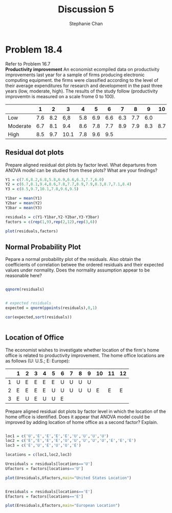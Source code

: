 #+TITLE: Discussion 5
#+AUTHOR: Stephanie Chan
#+OPTIONS: toc:nil
#+BABEL: :session *R* :cache yes :results output graphic :exports both :tangle yes

* Problem 18.4
  Refer to Problem 16.7\\
*Productivity improvement* An economist ecompiled data on productivity
improvements last year for a sample of firms producing electronic
computing equipment.  the firms were classified according to the
level of their average expenditures for research and development in
the past three years (low, moderate, high).  The results of the study
follow (productivity improvemtn is measured on a scale frome 0 to
100).
|----------+-----+-----+------+-----+-----+-----+-----+-----+-----+-----+-----+-----|
|          |   1 |   2 |    3 |   4 |   5 |   6 |   7 |   8 |   9 |  10 |  11 |  12 |
|----------+-----+-----+------+-----+-----+-----+-----+-----+-----+-----+-----+-----|
| Low      | 7.6 | 8.2 |  6,8 | 5.8 | 6.9 | 6.6 | 6.3 | 7.7 | 6.0 |     |     |     |
| Moderate | 6.7 | 8.1 |  9.4 | 8.6 | 7.8 | 7.7 | 8.9 | 7.9 | 8.3 | 8.7 | 7.1 | 8.4 |
| High     | 8.5 | 9.7 | 10.1 | 7.8 | 9.6 | 9.5 |     |     |     |     |     |     |
|----------+-----+-----+------+-----+-----+-----+-----+-----+-----+-----+-----+-----|

** Residual dot plots
Prepare aligned residual dot plots by factor level.  What departures
from ANOVA model can be studied from these plots?  What are your
findings?

#+BEGIN_SRC R :session *R* :tangle yes
Y1 = c(7.6,8.2,6.8,5.8,6.9,6.6,6.3,7.7,6.0)
Y2 = c(6.7,8.1,9.4,8.6,7.8,7.7,8.9,7.9,8.3,8.7,7.1,8.4)
Y3 = c(8.5,9.7,10.1,7.8,9.6,9.5)

Y1bar = mean(Y1)
Y2bar = mean(Y2)
Y3bar = mean(Y3)

residuals = c(Y1-Y1bar,Y2-Y2bar,Y3-Y3bar)
factors = c(rep(1,9),rep(2,12),rep(3,6))

plot(residuals,factors)
#+END_SRC

#+RESULTS:
: 1


** Normal Probability Plot
Pepare a normal probability plot of the residuals.  Also obtain the
coefficients of correlation betwee the ordered residuals and their
expected values under normality.  Does the normality assumption
appear to be reasonable here?
#+BEGIN_SRC R :session *R* :tangle yes

qqnorm(residuals)

#+END_SRC

#+RESULTS:
: 1



#+BEGIN_SRC R :session *R* :tangle yes

# expected residuals
expected = qnorm(ppoints(residuals),0,1)

cor(expected,sort(residuals))


#+END_SRC

#+RESULTS:
: 0.990798187044311

** Location of Office
The economist wishes to investigate whether location of the firm's
home office is related to productivity improvement.  The home office
locations are as follows (U: U.S.; E: Europe):
|---+---+---+---+---+---+---+---+---+---+----+----+----|
|   | 1 | 2 | 3 | 4 | 5 | 6 | 7 | 8 | 9 | 10 | 11 | 12 |
|---+---+---+---+---+---+---+---+---+---+----+----+----|
| 1 | U | E | E | E | E | U | U | U | U |    |    |    |
| 2 | E | E | E | E | U | U | U | U | U |  E |  E |  E |
| 3 | E | U | E | U | U | E |   |   |   |    |    |    |
|---+---+---+---+---+---+---+---+---+---+----+----+----|

Prepare aligned residual dot plots by factor level in which the
location of the home office is identified.  Does it appear that ANOVA
model could be improved by adding location of home office as a second
factor?  Explain.

#+BEGIN_SRC R :session *R* :tangle yes

loc1 = c('U','E','E','E','E','U','U','U','U')
loc2 = c('E','E','E','E','U','U','U','U','U','E','E','E')
loc3 = c('E','U','E','U','U','E')

locations = c(loc1,loc2,loc3)

Uresiduals = residuals[locations=='U']
Ufactors = factors[locations=='U']

plot(Uresiduals,Ufactors,main="United States Location")


Eresiduals = residuals[locations=='E']
Efactors = factors[locations=='E']

plot(Eresiduals,Efactors,main="European Location")


#+END_SRC

#+RESULTS:
: 1


